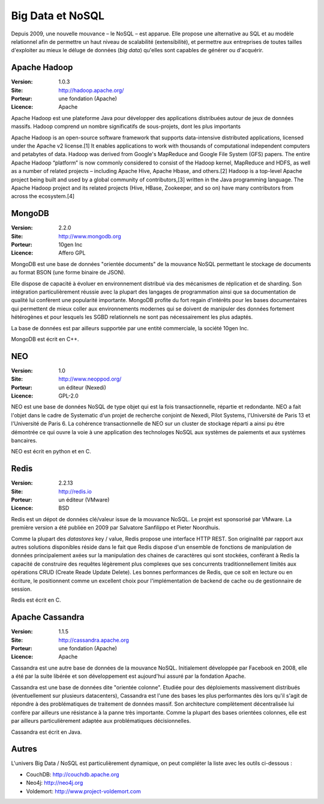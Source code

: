 Big Data et NoSQL
=================

Depuis 2009, une nouvelle mouvance – le NoSQL – est apparue. Elle propose une alternative au SQL et au modèle relationnel afin de permettre un haut niveau de scalabilité (extensibilité), et permettre aux entreprises de toutes tailles d'exploiter au mieux le déluge de données (*big data*) qu'elles sont capables de générer ou d'acquérir.

Apache Hadoop
-------------

:Version: 1.0.3
:Site: http://hadoop.apache.org/
:Porteur: une fondation (Apache)
:Licence: Apache

Apache Hadoop est une plateforme Java pour développer des applications distribuées autour de jeux de données massifs. Hadoop comprend un nombre significatifs de sous-projets, dont les plus importants

Apache Hadoop is an open-source software framework that supports data-intensive distributed applications, licensed under the Apache v2 license.[1] It enables applications to work with thousands of computational independent computers and petabytes of data. Hadoop was derived from Google's MapReduce and Google File System (GFS) papers.
The entire Apache Hadoop “platform” is now commonly considered to consist of the Hadoop kernel, MapReduce and HDFS, as well as a number of related projects – including Apache Hive, Apache Hbase, and others.[2]
Hadoop is a top-level Apache project being built and used by a global community of contributors,[3] written in the Java programming language. The Apache Hadoop project and its related projects (Hive, HBase, Zookeeper, and so on) have many contributors from across the ecosystem.[4]


MongoDB
-------

:Version: 2.2.0
:Site: http://www.mongodb.org
:Porteur: 10gen Inc
:Licence: Affero GPL

MongoDB est une base de données "orientée documents" de la mouvance NoSQL permettant le stockage de documents au format BSON (une forme binaire de JSON).

Elle dispose de capacité à évoluer en environnement distribué via des mécanismes de réplication et de sharding. Son intégration particulièrement réussie avec la plupart des langages de programmation ainsi que sa documentation de qualité lui confèrent une popularité importante. MongoDB profite du fort regain d'intérêts pour les bases documentaires qui permettent de mieux coller aux environnements modernes qui se doivent de manipuler des données fortement hétérogènes et pour lesquels les SGBD relationnels ne sont pas nécessairement les plus adaptés.

La base de données est par ailleurs supportée par une entité commerciale, la société 10gen Inc.

MongoDB est écrit en C++.

NEO
---

:Version: 1.0
:Site: http://www.neoppod.org/
:Porteur: un éditeur (Nexedi)
:Licence: GPL-2.0

NEO est une base de données NoSQL de type objet qui est la fois transactionnelle, répartie et redondante. NEO a fait l'objet dans le cadre de Systematic  d'un projet de recherche conjoint de Nexedi, Pilot Systems, l'Université de Paris 13 et l'Université de Paris 6. La cohérence transactionnelle de NEO sur un cluster de stockage réparti a ainsi pu être démontrée ce qui ouvre la voie à une application des technologes NoSQL aux systèmes de paiements et aux systèmes bancaires.

NEO est écrit en python et en C.


Redis
-----

:Version: 2.2.13
:Site: http://redis.io
:Porteur: un éditeur (VMware)
:Licence: BSD

Redis est un dépot de données clé/valeur issue de la mouvance NoSQL. Le projet est sponsorisé par VMware. La première version a été publiée en 2009 par Salvatore Sanfilippo et Pieter Noordhuis.

Comme la plupart des *datastores* key / value, Redis propose une interface HTTP REST. Son originalité par rapport aux autres solutions disponibles réside dans le fait que Redis dispose d'un ensemble de fonctions de manipulation de données principalement axées sur la manipulation des chaines de caractères qui sont stockées, conférant à Redis la capacité de construire des requêtes légèrement plus complexes que ses concurrents traditionnellement limités aux opérations CRUD (Create Reade Update Delete). Les bonnes performances de Redis, que ce soit en lecture ou en écriture, le positionnent comme un excellent choix pour l'implémentation de backend de cache ou de gestionnaire de session.

Redis est écrit en C.


Apache Cassandra
----------------

:Version: 1.1.5
:Site: http://cassandra.apache.org
:Porteur: une fondation (Apache)
:Licence: Apache

Cassandra est une autre base de données de la mouvance NoSQL. Initialement développée par Facebook en 2008, elle a été par la suite libérée et son développement est aujourd'hui assuré par la fondation Apache.

Cassandra est une base de données dite "orientée colonne". Etudiée pour des déploiements massivement distribués (éventuellement sur plusieurs datacenters), Cassandra est l'une des bases les plus performantes dès lors qu'il s'agit de répondre à des problématiques de traitement de données massif. Son architecture complètement décentralisée lui confère par ailleurs une résistance à la panne très importante. Comme la plupart des bases orientées colonnes, elle est par ailleurs particulièrement adaptée aux problématiques décisionnelles.

Cassandra est écrit en Java.


Autres
------

L'univers Big Data / NoSQL est particulièrement dynamique, on peut compléter la liste avec les outils ci-dessous :

- CouchDB: http://couchdb.apache.org

- Neo4j: http://neo4j.org

- Voldemort: http://www.project-voldemort.com
